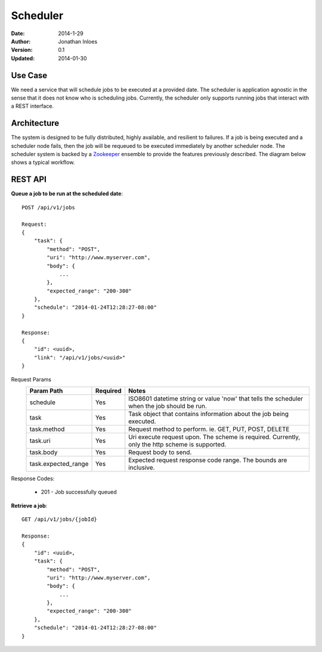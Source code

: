 =========
Scheduler
=========

:Date: 2014-1-29
:Author: Jonathan Inloes
:Version: 0.1
:Updated: 2014-01-30

Use Case
--------

We need a service that will schedule jobs to be executed at a provided date. The scheduler is
application agnostic in the sense that it does not know who is scheduling jobs. Currently,
the scheduler only supports running jobs that interact with a REST interface.

Architecture
------------

The system is designed to be fully distributed, highly available, and resilient to
failures. If a job is being executed and a scheduler node fails, then the job will be requeued to
be executed immediately by another scheduler node. The scheduler system is backed by a Zookeeper_
ensemble to provide the features previously described. The diagram below shows a typical workflow.

.. image:: docs/images/architecture.png
    :width: 400px
    :alt: scheduler architecture

REST API
--------

**Queue a job to be run at the scheduled date**::

    POST /api/v1/jobs

    Request:
    {
        "task": {
            "method": "POST",
            "uri": "http://www.myserver.com",
            "body": {
                ...
            },
            "expected_range": "200-300"
        },
        "schedule": "2014-01-24T12:28:27-08:00"
    }

    Response:
    {
        "id": <uuid>,
        "link": "/api/v1/jobs/<uuid>"
    }

Request Params
    =================== ======== ==================================================================
    Param Path          Required Notes
    =================== ======== ==================================================================
    schedule            Yes      ISO8601 datetime string or value 'now' that tells the scheduler
                                 when the job should be run.
    task                Yes      Task object that contains information about the job being
                                 executed.
    task.method         Yes      Request method to perform. ie. GET, PUT, POST, DELETE
    task.uri            Yes      Uri execute request upon. The scheme is required. Currently,
                                 only the http scheme is supported.
    task.body           Yes      Request body to send.
    task.expected_range Yes      Expected request response code range. The bounds are inclusive.
    =================== ======== ==================================================================

Response Codes:

    * 201 - Job successfully queued
    
**Retrieve a job**::

    GET /api/v1/jobs/{jobId}

    Response:
    {
        "id": <uuid>,
        "task": {
            "method": "POST",
            "uri": "http://www.myserver.com",
            "body": {
                ...
            },
            "expected_range": "200-300"
        },
        "schedule": "2014-01-24T12:28:27-08:00"
    }

.. Links:

.. _Zookeeper: http://zookeeper.apache.org/
